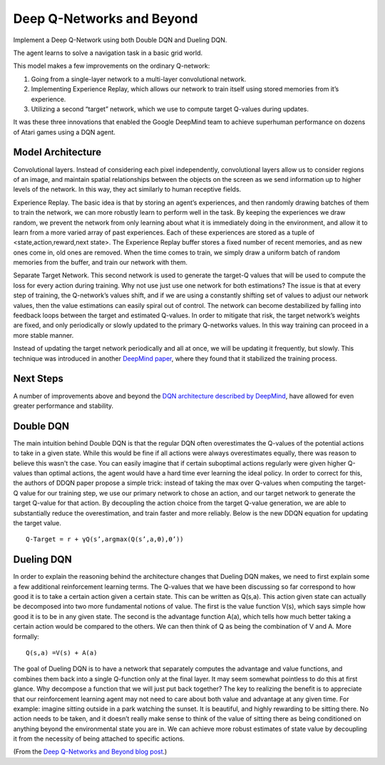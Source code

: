 Deep Q-Networks and Beyond
--------------------------

Implement a Deep Q-Network using both Double DQN and Dueling DQN.

The agent learns to solve a navigation task in a basic grid world.

This model makes a few improvements on the ordinary Q-network:

1. Going from a single-layer network to a multi-layer convolutional network.
2. Implementing Experience Replay, which allows our network to train itself
   using stored memories from it’s experience.
3. Utilizing a second “target” network, which we use to compute target Q-values
   during updates.

It was these three innovations that enabled the Google DeepMind team to achieve
superhuman performance on dozens of Atari games using a DQN agent.

Model Architecture
^^^^^^^^^^^^^^^^^^

.. image:: ../../../../images/q-network.png

Convolutional layers. Instead of considering each pixel independently, convolutional
layers allow us to consider regions of an image, and maintain spatial relationships
between the objects on the screen as we send information up to higher levels of the
network. In this way, they act similarly to human receptive fields.

Experience Replay. The basic idea is that by storing an agent’s experiences, and
then randomly drawing batches of them to train the network, we can more robustly
learn to perform well in the task. By keeping the experiences we draw random, we
prevent the network from only learning about what it is immediately doing in the
environment, and allow it to learn from a more varied array of past experiences.
Each of these experiences are stored as a tuple of <state,action,reward,next state>.
The Experience Replay buffer stores a fixed number of recent memories, and as new
ones come in, old ones are removed. When the time comes to train, we simply draw
a uniform batch of random memories from the buffer, and train our network with them.

Separate Target Network. This second network is used to generate the target-Q values
that will be used to compute the loss for every action during training. Why not use
just use one network for both estimations? The issue is that at every step of
training, the Q-network’s values shift, and if we are using a constantly shifting
set of values to adjust our network values, then the value estimations can easily
spiral out of control. The network can become destabilized by falling into feedback
loops between the target and estimated Q-values. In order to mitigate that risk,
the target network’s weights are fixed, and only periodically or slowly updated to
the primary Q-networks values. In this way training can proceed in a more stable manner.

Instead of updating the target network periodically and all at once, we will be
updating it frequently, but slowly. This technique was introduced in another
`DeepMind paper <https://arxiv.org/pdf/1509.02971.pdf>`_, where they found that it
stabilized the training process.

Next Steps
^^^^^^^^^^

A number of improvements above and beyond the `DQN architecture described by DeepMind
<http://www.davidqiu.com:8888/research/nature14236.pdf>`_, have allowed for even
greater performance and stability.

Double DQN
^^^^^^^^^^

The main intuition behind Double DQN is that the regular DQN often overestimates the
Q-values of the potential actions to take in a given state. While this would be fine
if all actions were always overestimates equally, there was reason to believe this
wasn't the case. You can easily imagine that if certain suboptimal actions regularly
were given higher Q-values than optimal actions, the agent would have a hard time ever
learning the ideal policy. In order to correct for this, the authors of DDQN paper
propose a simple trick: instead of taking the max over Q-values when computing the
target-Q value for our training step, we use our primary network to chose an action,
and our target network to generate the target Q-value for that action. By decoupling
the action choice from the target Q-value generation, we are able to substantially
reduce the overestimation, and train faster and more reliably. Below is the new DDQN
equation for updating the target value.

::

    Q-Target = r + γQ(s’,argmax(Q(s’,a,ϴ),ϴ’))

Dueling DQN
^^^^^^^^^^^

.. image:: ../../../../images/dueling_dqn.png

In order to explain the reasoning behind the architecture changes that Dueling DQN
makes, we need to first explain some a few additional reinforcement learning terms.
The Q-values that we have been discussing so far correspond to how good it is to take
a certain action given a certain state. This can be written as Q(s,a). This action
given state can actually be decomposed into two more fundamental notions of value.
The first is the value function V(s), which says simple how good it is to be in any
given state. The second is the advantage function A(a), which tells how much better
taking a certain action would be compared to the others. We can then think of Q as
being the combination of V and A. More formally:

::

    Q(s,a) =V(s) + A(a)

The goal of Dueling DQN is to have a network that separately computes the advantage
and value functions, and combines them back into a single Q-function only at the
final layer. It may seem somewhat pointless to do this at first glance. Why decompose
a function that we will just put back together? The key to realizing the benefit is
to appreciate that our reinforcement learning agent may not need to care about both
value and advantage at any given time. For example: imagine sitting outside in a park
watching the sunset. It is beautiful, and highly rewarding to be sitting there. No
action needs to be taken, and it doesn’t really make sense to think of the value of
sitting there as being conditioned on anything beyond the environmental state you are
in. We can achieve more robust estimates of state value by decoupling it from the
necessity of being attached to specific actions.

(From the `Deep Q-Networks and Beyond blog post
<https://medium.com/@awjuliani/simple-reinforcement-learning-with-tensorflow-part-4-deep-q-networks-and-beyond-8438a3e2b8df>`_.)
